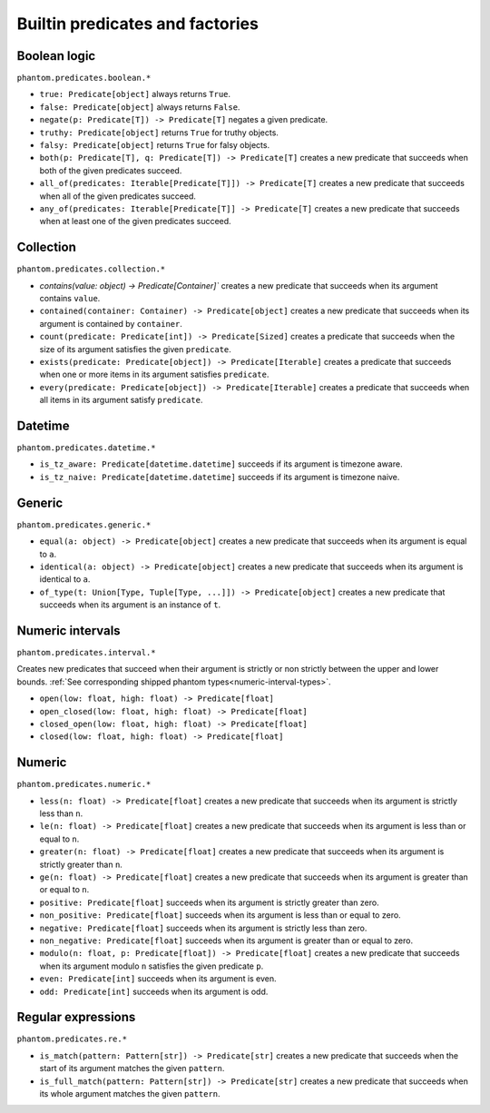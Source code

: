 Builtin predicates and factories
================================

Boolean logic
-------------

``phantom.predicates.boolean.*``


* ``true: Predicate[object]`` always returns ``True``.
* ``false: Predicate[object]`` always returns ``False``.
* ``negate(p: Predicate[T]) -> Predicate[T]`` negates a given predicate.
* ``truthy: Predicate[object]`` returns ``True`` for truthy objects.
* ``falsy: Predicate[object]`` returns ``True`` for falsy objects.
* ``both(p: Predicate[T], q: Predicate[T]) -> Predicate[T]`` creates a new predicate
  that succeeds when both of the given predicates succeed.
* ``all_of(predicates: Iterable[Predicate[T]]) -> Predicate[T]`` creates a new predicate
  that succeeds when all of the given predicates succeed.
* ``any_of(predicates: Iterable[Predicate[T]] -> Predicate[T]`` creates a new predicate
  that succeeds when at least one of the given predicates succeed.

Collection
----------

``phantom.predicates.collection.*``

* `contains(value: object) -> Predicate[Container]`` creates a new predicate that
  succeeds when its argument contains ``value``.
* ``contained(container: Container) -> Predicate[object]`` creates a new predicate that
  succeeds when its argument is contained by ``container``.
* ``count(predicate: Predicate[int]) -> Predicate[Sized]`` creates a predicate that
  succeeds when the size of its argument satisfies the given ``predicate``.
* ``exists(predicate: Predicate[object]) -> Predicate[Iterable]`` creates a predicate
  that succeeds when one or more items in its argument satisfies ``predicate``.
* ``every(predicate: Predicate[object]) -> Predicate[Iterable]`` creates a predicate
  that succeeds when all items in its argument satisfy ``predicate``.

Datetime
--------

``phantom.predicates.datetime.*``

* ``is_tz_aware: Predicate[datetime.datetime]`` succeeds if its argument is timezone
  aware.
* ``is_tz_naive: Predicate[datetime.datetime]`` succeeds if its argument is timezone
  naive.

Generic
-------

``phantom.predicates.generic.*``

* ``equal(a: object) -> Predicate[object]`` creates a new predicate that succeeds when
  its argument is equal to ``a``.
* ``identical(a: object) -> Predicate[object]`` creates a new predicate that succeeds
  when its argument is identical to ``a``.
* ``of_type(t: Union[Type, Tuple[Type, ...]]) -> Predicate[object]`` creates a new
  predicate that succeeds when its argument is an instance of ``t``.

.. _numeric-interval-predicates:

Numeric intervals
-----------------

``phantom.predicates.interval.*``

Creates new predicates that succeed when their argument is strictly or non strictly
between the upper and lower bounds. :ref:`See corresponding shipped phantom
types<numeric-interval-types>`.

* ``open(low: float, high: float) -> Predicate[float]``
* ``open_closed(low: float, high: float) -> Predicate[float]``
* ``closed_open(low: float, high: float) -> Predicate[float]``
* ``closed(low: float, high: float) -> Predicate[float]``

Numeric
-------

``phantom.predicates.numeric.*``

* ``less(n: float) -> Predicate[float]`` creates a new predicate that succeeds when its
  argument is strictly less than ``n``.
* ``le(n: float) -> Predicate[float]`` creates a new predicate that succeeds when its
  argument is less than or equal to ``n``.
* ``greater(n: float) -> Predicate[float]`` creates a new predicate that succeeds when
  its argument is strictly greater than ``n``.
* ``ge(n: float) -> Predicate[float]`` creates a new predicate that succeeds when its
  argument is greater than or equal to ``n``.
* ``positive: Predicate[float]`` succeeds when its argument is strictly greater than
  zero.
* ``non_positive: Predicate[float]`` succeeds when its argument is less than or equal to
  zero.
* ``negative: Predicate[float]`` succeeds when its argument is strictly less than zero.
* ``non_negative: Predicate[float]`` succeeds when its argument is greater than or equal
  to zero.
* ``modulo(n: float, p: Predicate[float]) -> Predicate[float]`` creates a new predicate
  that succeeds when its argument modulo ``n`` satisfies the given predicate ``p``.
* ``even: Predicate[int]`` succeeds when its argument is even.
* ``odd: Predicate[int]`` succeeds when its argument is odd.

.. _regular-expression-predicates:

Regular expressions
-------------------

``phantom.predicates.re.*``

* ``is_match(pattern: Pattern[str]) -> Predicate[str]`` creates a new predicate that
  succeeds when the start of its argument matches the given ``pattern``.
* ``is_full_match(pattern: Pattern[str]) -> Predicate[str]`` creates a new predicate
  that succeeds when its whole argument matches the given ``pattern``.
